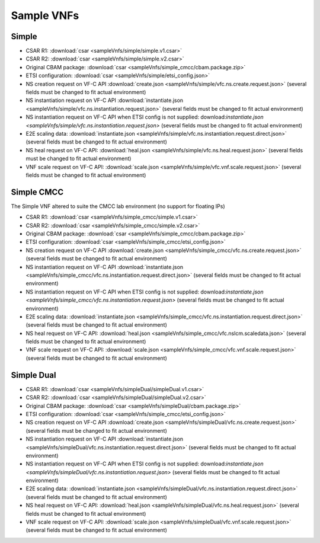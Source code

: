 Sample VNFs
===========

Simple
------

- CSAR R1: :download:`csar <sampleVnfs/simple/simple.v1.csar>`

- CSAR R2: :download:`csar <sampleVnfs/simple/simple.v2.csar>`

- Original CBAM package: :download:`csar <sampleVnfs/simple_cmcc/cbam.package.zip>`

- ETSI configuration: :download:`csar <sampleVnfs/simple/etsi_config.json>`

- NS creation request on VF-C API :download:`create.json <sampleVnfs/simple/vfc.ns.create.request.json>` (several fields must be changed to fit actual environment)

- NS instantiation request on VF-C API :download:`instantiate.json <sampleVnfs/simple/vfc.ns.instantiation.request.json>` (several fields must be changed to fit actual environment)

- NS instantiation request on VF-C API when ETSI config is not supplied: download:`instantiate.json <sampleVnfs/simple/vfc.ns.instantiation.request.json>` (several fields must be changed to fit actual environment)

- E2E scaling data: :download:`instantiate.json <sampleVnfs/simple/vfc.ns.instantiation.request.direct.json>` (several fields must be changed to fit actual environment)

- NS heal request on VF-C API: :download:`heal.json <sampleVnfs/simple/vfc.ns.heal.request.json>` (several fields must be changed to fit actual environment)

- VNF scale request on VF-C API: :download:`scale.json <sampleVnfs/simple/vfc.vnf.scale.request.json>` (several fields must be changed to fit actual environment)

Simple CMCC
-----------

The Simple VNF altered to suite the CMCC lab environment (no support for floating IPs)

- CSAR R1: :download:`csar <sampleVnfs/simple_cmcc/simple.v1.csar>`

- CSAR R2: :download:`csar <sampleVnfs/simple_cmcc/simple.v2.csar>`

- Original CBAM package: :download:`csar <sampleVnfs/simple_cmcc/cbam.package.zip>`

- ETSI configuration: :download:`csar <sampleVnfs/simple_cmcc/etsi_config.json>`

- NS creation request on VF-C API :download:`create.json <sampleVnfs/simple_cmcc/vfc.ns.create.request.json>` (several fields must be changed to fit actual environment)

- NS instantiation request on VF-C API :download:`instantiate.json <sampleVnfs/simple_cmcc/vfc.ns.instantiation.request.direct.json>` (several fields must be changed to fit actual environment)

- NS instantiation request on VF-C API when ETSI config is not supplied: download:`instantiate.json <sampleVnfs/simple_cmcc/vfc.ns.instantiation.request.json>` (several fields must be changed to fit actual environment)

- E2E scaling data: :download:`instantiate.json <sampleVnfs/simple_cmcc/vfc.ns.instantiation.request.direct.json>` (several fields must be changed to fit actual environment)

- NS heal request on VF-C API: :download:`heal.json <sampleVnfs/simple_cmcc/vfc.nslcm.scaledata.json>` (several fields must be changed to fit actual environment)

- VNF scale request on VF-C API: :download:`scale.json <sampleVnfs/simple_cmcc/vfc.vnf.scale.request.json>` (several fields must be changed to fit actual environment)


Simple Dual
-----------

- CSAR R1: :download:`csar <sampleVnfs/simpleDual/simpleDual.v1.csar>`

- CSAR R2: :download:`csar <sampleVnfs/simpleDual/simpleDual.v2.csar>`

- Original CBAM package: :download:`csar <sampleVnfs/simpleDual/cbam.package.zip>`

- ETSI configuration: :download:`csar <sampleVnfs/simple_cmcc/etsi_config.json>`

- NS creation request on VF-C API :download:`create.json <sampleVnfs/simpleDual/vfc.ns.create.request.json>` (several fields must be changed to fit actual environment)

- NS instantiation request on VF-C API :download:`instantiate.json <sampleVnfs/simpleDual/vfc.ns.instantiation.request.direct.json>` (several fields must be changed to fit actual environment)

- NS instantiation request on VF-C API when ETSI config is not supplied: download:`instantiate.json <sampleVnfs/simpleDual/vfc.ns.instantiation.request.json>` (several fields must be changed to fit actual environment)

- E2E scaling data: :download:`instantiate.json <sampleVnfs/simpleDual/vfc.ns.instantiation.request.direct.json>` (several fields must be changed to fit actual environment)

- NS heal request on VF-C API: :download:`heal.json <sampleVnfs/simpleDual/vfc.ns.heal.request.json>` (several fields must be changed to fit actual environment)

- VNF scale request on VF-C API: :download:`scale.json <sampleVnfs/simpleDual/vfc.vnf.scale.request.json>` (several fields must be changed to fit actual environment)